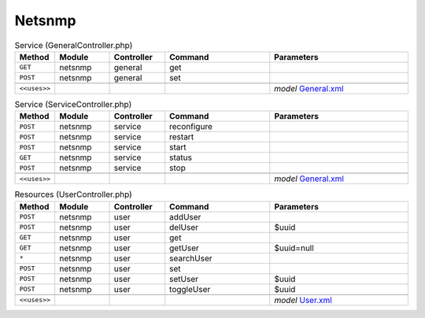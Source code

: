 Netsnmp
~~~~~~~

.. csv-table:: Service (GeneralController.php)
   :header: "Method", "Module", "Controller", "Command", "Parameters"
   :widths: 4, 15, 15, 30, 40

    "``GET``","netsnmp","general","get",""
    "``POST``","netsnmp","general","set",""

    "``<<uses>>``", "", "", "", "*model* `General.xml <https://github.com/yetitecnologia/plugins/blob/master/net-mgmt/net-snmp/src/opnsense/mvc/app/models/OPNsense/Netsnmp/General.xml>`__"

.. csv-table:: Service (ServiceController.php)
   :header: "Method", "Module", "Controller", "Command", "Parameters"
   :widths: 4, 15, 15, 30, 40

    "``POST``","netsnmp","service","reconfigure",""
    "``POST``","netsnmp","service","restart",""
    "``POST``","netsnmp","service","start",""
    "``GET``","netsnmp","service","status",""
    "``POST``","netsnmp","service","stop",""

    "``<<uses>>``", "", "", "", "*model* `General.xml <https://github.com/yetitecnologia/plugins/blob/master/net-mgmt/net-snmp/src/opnsense/mvc/app/models/OPNsense/Netsnmp/General.xml>`__"

.. csv-table:: Resources (UserController.php)
   :header: "Method", "Module", "Controller", "Command", "Parameters"
   :widths: 4, 15, 15, 30, 40

    "``POST``","netsnmp","user","addUser",""
    "``POST``","netsnmp","user","delUser","$uuid"
    "``GET``","netsnmp","user","get",""
    "``GET``","netsnmp","user","getUser","$uuid=null"
    "``*``","netsnmp","user","searchUser",""
    "``POST``","netsnmp","user","set",""
    "``POST``","netsnmp","user","setUser","$uuid"
    "``POST``","netsnmp","user","toggleUser","$uuid"

    "``<<uses>>``", "", "", "", "*model* `User.xml <https://github.com/yetitecnologia/plugins/blob/master/net-mgmt/net-snmp/src/opnsense/mvc/app/models/OPNsense/Netsnmp/User.xml>`__"

